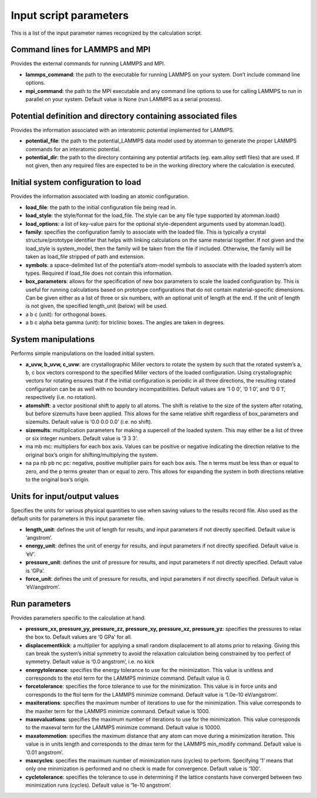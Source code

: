 
Input script parameters
***********************

This is a list of the input parameter names recognized by the
calculation script.


Command lines for LAMMPS and MPI
================================

Provides the external commands for running LAMMPS and MPI.

* **lammps_command**: the path to the executable for running LAMMPS on
  your system. Don’t include command line options.

* **mpi_command**: the path to the MPI executable and any command line
  options to use for calling LAMMPS to run in parallel on your system.
  Default value is None (run LAMMPS as a serial process).


Potential definition and directory containing associated files
==============================================================

Provides the information associated with an interatomic potential
implemented for LAMMPS.

* **potential_file**: the path to the potential_LAMMPS data model used
  by atomman to generate the proper LAMMPS commands for an interatomic
  potential.

* **potential_dir**: the path to the directory containing any
  potential artifacts (eg. eam.alloy setfl files) that are used. If
  not given, then any required files are expected to be in the working
  directory where the calculation is executed.


Initial system configuration to load
====================================

Provides the information associated with loading an atomic
configuration.

* **load_file**: the path to the initial configuration file being read
  in.

* **load_style**: the style/format for the load_file. The style can be
  any file type supported by atomman.load()

* **load_options**: a list of key-value pairs for the optional
  style-dependent arguments used by atomman.load().

* **family**: specifies the configuration family to associate with the
  loaded file. This is typically a crystal structure/prototype
  identifier that helps with linking calculations on the same material
  together. If not given and the load_style is system_model, then the
  family will be taken from the file if included. Otherwise, the
  family will be taken as load_file stripped of path and extension.

* **symbols**: a space-delimited list of the potential’s atom-model
  symbols to associate with the loaded system’s atom types. Required
  if load_file does not contain this information.

* **box_parameters**: allows for the specification of new box
  parameters to scale the loaded configuration by. This is useful for
  running calculations based on prototype configurations that do not
  contain material-specific dimensions. Can be given either as a list
  of three or six numbers, with an optional unit of length at the end.
  If the unit of length is not given, the specified length_unit
  (below) will be used.

* a b c (unit): for orthogonal boxes.

* a b c alpha beta gamma (unit): for triclinic boxes. The angles are
  taken in degrees.


System manipulations
====================

Performs simple manipulations on the loaded initial system.

* **a_uvw, b_uvw, c_uvw**: are crystallographic Miller vectors to
  rotate the system by such that the rotated system’s a, b, c box
  vectors correspond to the specified Miller vectors of the loaded
  configuration. Using crystallographic vectors for rotating ensures
  that if the initial configuration is periodic in all three
  directions, the resulting rotated configuration can be as well with
  no boundary incompatibilities. Default values are ‘1 0 0’, ‘0 1 0’,
  and ‘0 0 1’, respectively (i.e. no rotation).

* **atomshift**: a vector positional shift to apply to all atoms. The
  shift is relative to the size of the system after rotating, but
  before sizemults have been applied. This allows for the same
  relative shift regardless of box_parameters and sizemults. Default
  value is ‘0.0 0.0 0.0’ (i.e. no shift).

* **sizemults**: multiplication parameters for making a supercell of
  the loaded system. This may either be a list of three or six integer
  numbers. Default value is ‘3 3 3’.

* ma mb mc: multipliers for each box axis. Values can be positive or
  negative indicating the direction relative to the original box’s
  origin for shifting/multiplying the system.

* na pa nb pb nc pc: negative, positive multiplier pairs for each box
  axis. The n terms must be less than or equal to zero, and the p
  terms greater than or equal to zero. This allows for expanding the
  system in both directions relative to the original box’s origin.


Units for input/output values
=============================

Specifies the units for various physical quantities to use when saving
values to the results record file. Also used as the default units for
parameters in this input parameter file.

* **length_unit**: defines the unit of length for results, and input
  parameters if not directly specified. Default value is ‘angstrom’.

* **energy_unit**: defines the unit of energy for results, and input
  parameters if not directly specified. Default value is ‘eV’.

* **pressure_unit**: defines the unit of pressure for results, and
  input parameters if not directly specified. Default value is ‘GPa’.

* **force_unit**: defines the unit of pressure for results, and input
  parameters if not directly specified. Default value is
  ‘eV/angstrom’.


Run parameters
==============

Provides parameters specific to the calculation at hand.

* **pressure_xx, pressure_yy, pressure_zz, pressure_xy, pressure_xz,
  pressure_yz**: specifies the pressures to relax the box to. Default
  values are ‘0 GPa’ for all.

* **displacementkick**: a multiplier for applying a small random
  displacement to all atoms prior to relaxing. Giving this can break
  the system’s initial symmetry to avoid the relaxation calculation
  being constrained by too perfect of symmetry. Default value is ‘0.0
  angstrom’, i.e. no kick

* **energytolerance**: specifies the energy tolerance to use for the
  minimization. This value is unitless and corresponds to the etol
  term for the LAMMPS minimize command. Default value is 0.

* **forcetolerance**: specifies the force tolerance to use for the
  minimization. This value is in force units and corresponds to the
  ftol term for the LAMMPS minimize command. Default value is ‘1.0e-10
  eV/angstrom’.

* **maxiterations**: specifies the maximum number of iterations to use
  for the minimization. This value corresponds to the maxiter term for
  the LAMMPS minimize command. Default value is 1000.

* **maxevaluations**: specifies the maximum number of iterations to
  use for the minimization. This value corresponds to the maxeval term
  for the LAMMPS minimize command. Default value is 10000.

* **maxatommotion**: specifies the maximum distance that any atom can
  move during a minimization iteration. This value is in units length
  and corresponds to the dmax term for the LAMMPS min_modify command.
  Default value is ‘0.01 angstrom’.

* **maxcycles**: specifies the maximum number of minimization runs
  (cycles) to perform. Specifying ‘1’ means that only one minimization
  is performed and no check is made for convergence. Default value is
  ‘100’.

* **cycletolerance**: specifies the tolerance to use in determining if
  the lattice constants have converged between two minimization runs
  (cycles). Default value is ‘1e-10 angstrom’.
